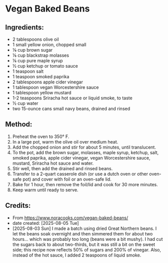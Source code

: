 #+STARTUP: showeverything
* Vegan Baked Beans
** Ingredients:
- 2 tablespoons olive oil
- 1 small yellow onion, chopped small
- ⅛ cup brown sugar
- ⅛ cup blackstrap molasses
- ⅛ cup pure maple syrup
- ½ cup ketchup or tomato sauce
- 1 teaspoon salt
- 1 teaspoon smoked paprika
- 2 tablespoons apple cider vinegar
- 1 tablespoon vegan Worcestershire sauce
- 1 tablespoon yellow mustard
- 1-2 teaspoons Sriracha hot sauce or liquid smoke, to taste
- ½ cup water
- two 15-ounce cans small navy beans, drained and rinsed
** Method:
1. Preheat the oven to 350° F.
2. In a large pot, warm the olive oil over medium heat.
3. Add the chopped onion and stir for about 5 minutes, until translucent.
4. To the pot, add the brown sugar, molasses, maple syrup, ketchup, salt, smoked paprika, apple cider vinegar, vegan Worcestershire sauce, mustard, Sriracha hot sauce and water.
5. Stir well, then add the drained and rinsed beans.
6. Transfer to a 2-quart casserole dish (or use a dutch oven or other oven-safe pot) and cover with foil or an oven-safe lid.
7. Bake for 1 hour, then remove the foil/lid and cook for 30 more minutes.
8. Keep warm until ready to serve.
** Credits:
- From https://www.noracooks.com/vegan-baked-beans/
- date created: [2025-08-05 Tue]
- [2025-08-03 Sun] I made a batch using dried Great Northern beans. I let the beans soak overnight and then simmered them for about two hours... which was probably too long (beans were a bit mushy). I had cut the sugars back to about two-thirds, but it was still a bit on the sweet side; this recipe now reflects 50% of sugars and 200% of vinegar. Also, instead of the hot sauce, I added 2 teaspoons of liquid smoke.
